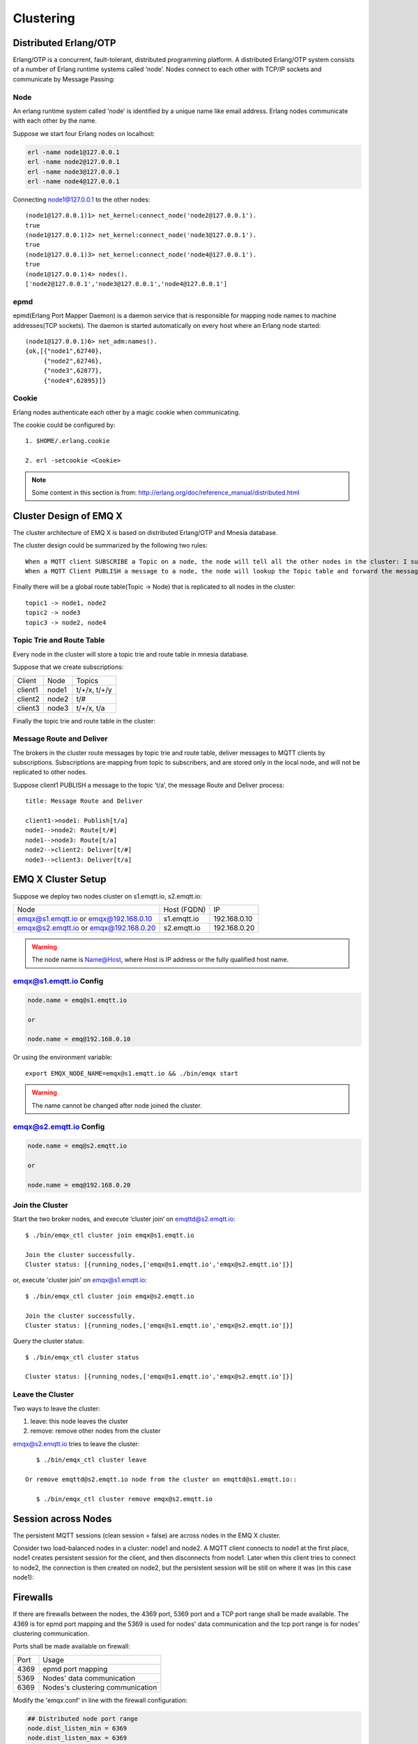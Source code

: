 
.. _cluster:

===========
Clustering
===========

.. _cluster_erlang:

----------------------
Distributed Erlang/OTP
----------------------

Erlang/OTP is a concurrent, fault-tolerant, distributed programming platform. A distributed Erlang/OTP system consists of a number of Erlang runtime systems called ‘node’. Nodes connect to each other with TCP/IP sockets and communicate by Message Passing:

.. image:: _static/images/clustering_1.png

Node
----------

An erlang runtime system called ‘node’ is identified by a unique name like email address. Erlang nodes communicate with each other by the name.

Suppose we start four Erlang nodes on localhost:

.. code:: shell

    erl -name node1@127.0.0.1
    erl -name node2@127.0.0.1
    erl -name node3@127.0.0.1
    erl -name node4@127.0.0.1

Connecting node1@127.0.0.1 to the other nodes::

    (node1@127.0.0.1)1> net_kernel:connect_node('node2@127.0.0.1').
    true
    (node1@127.0.0.1)2> net_kernel:connect_node('node3@127.0.0.1').
    true
    (node1@127.0.0.1)3> net_kernel:connect_node('node4@127.0.0.1').
    true
    (node1@127.0.0.1)4> nodes().
    ['node2@127.0.0.1','node3@127.0.0.1','node4@127.0.0.1']

epmd
----

epmd(Erlang Port Mapper Daemon) is a daemon service that is responsible for mapping node names to machine addresses(TCP sockets). The daemon is started automatically on every host where an Erlang node started::

    (node1@127.0.0.1)6> net_adm:names().
    {ok,[{"node1",62740},
         {"node2",62746},
         {"node3",62877},
         {"node4",62895}]}

Cookie
-------

Erlang nodes authenticate each other by a magic cookie when communicating.

The cookie could be configured by::

    1. $HOME/.erlang.cookie

    2. erl -setcookie <Cookie>

.. NOTE:: Some content in this section is from: http://erlang.org/doc/reference_manual/distributed.html

.. _cluster_emqx:

------------------------
Cluster Design of EMQ X
------------------------

The cluster architecture of EMQ X is based on distributed Erlang/OTP and Mnesia database.

The cluster design could be summarized by the following two rules::

    When a MQTT client SUBSCRIBE a Topic on a node, the node will tell all the other nodes in the cluster: I subscribed a Topic.
    When a MQTT Client PUBLISH a message to a node, the node will lookup the Topic table and forward the message to nodes that subscribed the Topic.

Finally there will be a global route table(Topic -> Node) that is replicated to all nodes in the cluster::

    topic1 -> node1, node2
    topic2 -> node3
    topic3 -> node2, node4

Topic Trie and Route Table
---------------------------------------

Every node in the cluster will store a topic trie and route table in mnesia database.

Suppose that we create subscriptions:

+----------------+-------------+----------------------------+
| Client         | Node        |  Topics                    |
+----------------+-------------+----------------------------+
| client1        | node1       | t/+/x, t/+/y               |
+----------------+-------------+----------------------------+
| client2        | node2       | t/#                        |
+----------------+-------------+----------------------------+
| client3        | node3       | t/+/x, t/a                 |
+----------------+-------------+----------------------------+

Finally the topic trie and route table in the cluster:

.. image:: _static/images/clustering_2.png

Message Route and Deliver
----------------------------

The brokers in the cluster route messages by topic trie and route table, deliver messages to MQTT clients by subscriptions. Subscriptions are mapping from topic to subscribers, and are stored only in the local node, and will not be replicated to other nodes.

Suppose client1 PUBLISH a message to the topic ‘t/a’, the message Route and Deliver process::

    title: Message Route and Deliver

    client1->node1: Publish[t/a]
    node1-->node2: Route[t/#]
    node1-->node3: Route[t/a]
    node2-->client2: Deliver[t/#]
    node3-->client3: Deliver[t/a]

.. image:: ./_static/images/design_9.png

--------------------
EMQ X Cluster Setup
--------------------

Suppose we deploy two nodes cluster on s1.emqtt.io, s2.emqtt.io:

+----------------------+-----------------+---------------------+
| Node                 | Host (FQDN)     |    IP               |
+----------------------+-----------------+---------------------+
| emqx@s1.emqtt.io or  | s1.emqtt.io     | 192.168.0.10        |
| emqx@192.168.0.10    |                 |                     |
+----------------------+-----------------+---------------------+
| emqx@s2.emqtt.io or  | s2.emqtt.io     | 192.168.0.20        |
| emqx@192.168.0.20    |                 |                     |
+----------------------+-----------------+---------------------+

.. WARNING:: The node name is Name@Host, where Host is IP address or the fully qualified host name.

emqx@s1.emqtt.io Config
------------------------

.. code-block:: properties

    node.name = emq@s1.emqtt.io

    or

    node.name = emq@192.168.0.10

Or using the environment variable::

    export EMQX_NODE_NAME=emqx@s1.emqtt.io && ./bin/emqx start

.. WARNING:: The name cannot be changed after node joined the cluster.

emqx@s2.emqtt.io Config
------------------------

.. code-block:: properties

    node.name = emq@s2.emqtt.io

    or

    node.name = emq@192.168.0.20

Join the Cluster
----------------

Start the two broker nodes, and execute ‘cluster join‘ on emqttd@s2.emqtt.io::

    $ ./bin/emqx_ctl cluster join emqx@s1.emqtt.io

    Join the cluster successfully.
    Cluster status: [{running_nodes,['emqx@s1.emqtt.io','emqx@s2.emqtt.io']}]

or, execute 'cluster join' on emqx@s1.emqtt.io::

    $ ./bin/emqx_ctl cluster join emqx@s2.emqtt.io

    Join the cluster successfully.
    Cluster status: [{running_nodes,['emqx@s1.emqtt.io','emqx@s2.emqtt.io']}]

Query the cluster status::

    $ ./bin/emqx_ctl cluster status

    Cluster status: [{running_nodes,['emqx@s1.emqtt.io','emqx@s2.emqtt.io']}]

Leave the Cluster
-------------------

Two ways to leave the cluster:

1.  leave: this node leaves the cluster

2.  remove: remove other nodes from the cluster

emqx@s2.emqtt.io tries to leave the cluster::

    $ ./bin/emqx_ctl cluster leave

 Or remove emqttd@s2.emqtt.io node from the cluster on emqttd@s1.emqtt.io::

    $ ./bin/emqx_ctl cluster remove emqx@s2.emqtt.io

.. _cluster_session:

--------------------
Session across Nodes
--------------------

The persistent MQTT sessions (clean session = false) are across nodes in the EMQ X cluster.

Consider two load-balanced nodes in a cluster: node1 and node2. A MQTT client connects to node1 at the first place, node1 creates persistent session for the client, and then disconnects from node1. Later when this client tries to connect to node2, the connection is then created on node2, but the persistent session will be still on where it was (in this case node1):

.. image:: _static/images/10_3.png

.. _cluster_firewall:

----------
Firewalls
----------

If there are firewalls between the nodes, the 4369 port, 5369 port and a TCP port range shall be made available. The 4369 is for epmd port mapping and the 5369 is used for nodes' data communication and the tcp port range is for nodes' clustering communication.

Ports shall be made available on firewall:

+--------------+----------------------------------+
| Port         | Usage                            |
+--------------+----------------------------------+
| 4369         | epmd port mapping                |
+--------------+----------------------------------+
| 5369         | Nodes' data communication        |
+--------------+----------------------------------+
| 6369         | Nodes's clustering communication |
+--------------+----------------------------------+

Modify the 'emqx.conf' in line with the firewall configuration:

.. code-block:: properties

    ## Distributed node port range
    node.dist_listen_min = 6369
    node.dist_listen_max = 6369

.. _cluster_netsplit:

------------------
Network Partitions
------------------

EMQ X cluster requires reliable network to avoid network partition. The cluster will not recover from a network partition automatically. If network partition occurs, manual intervention is expected.

.. NOTE:: Network partition means the nodes work fine but they can't reach each other (due to network failure) and thus consider the communication partner is down. EMQ X 2.2 will support Network partition automatic recovery.

.. _cluster_hash:

-----------------------
Consistent Hash and DHT
-----------------------

Consistent Hash and DHT are popular in the design of NoSQL databases. Cluster of emqttd broker could support 10 million size of global routing table now. We could use the Consistent Hash or DHT to partition the routing table, and evolve the cluster to larger size.

